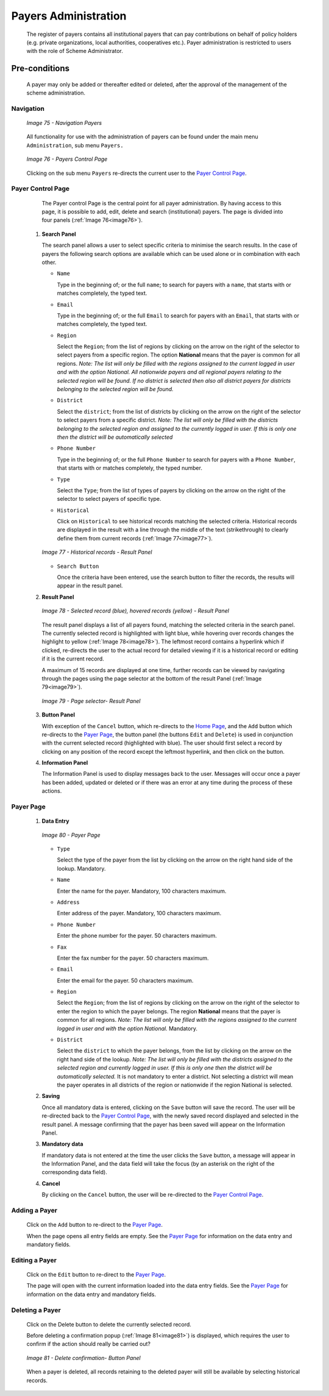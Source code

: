 Payers Administration
^^^^^^^^^^^^^^^^^^^^^

  The register of payers contains all institutional payers that can pay contributions on behalf of policy holders (e.g. private organizations, local authorities, cooperatives etc.). Payer administration is restricted to users with the role of Scheme Administrator.

Pre-conditions
""""""""""""""

  A payer may only be added or thereafter edited or deleted, after the approval of the management of the scheme administration.

Navigation
~~~~~~~~~~

  .. _image75:
  .. figure:: /img/user_manual/image60.png
    :align: center

    `Image 75 - Navigation Payers`

  All functionality for use with the administration of payers can be found under the main menu ``Administration``, sub menu ``Payers.``

  .. _image76:
  .. figure:: /img/user_manual/image61.png
    :align: center

    `Image 76 - Payers Control Page`

  Clicking on the sub menu ``Payers`` re-directs the current user to the `Payer Control Page <#payer-control-page>`__\.

Payer Control Page
~~~~~~~~~~~~~~~~~~

  The Payer control Page is the central point for all payer administration. By having access to this page, it is possible to add, edit, delete and search (institutional) payers. The page is divided into four panels (:ref:`Image 76<image76>`).

 #. **Search Panel**

    The search panel allows a user to select specific criteria to minimise the search results. In the case of payers the following search options are available which can be used alone or in combination with each other.

    * ``Name``

      Type in the beginning of; or the full ``name``; to search for payers with a ``name``, that starts with or matches completely, the typed text.

    * ``Email``

      Type in the beginning of; or the full ``Email`` to search for payers with an ``Email``, that starts with or matches completely, the typed text.

    * ``Region``

      Select the ``Region``; from the list of regions by clicking on the arrow on the right of the selector to select payers from a specific region. The option **National** means that the payer is common for all regions. *Note: The list will only be filled with the regions assigned to the current logged in user and with the option National. All nationwide payers and all regional payers relating to the selected region will be found. If no district is selected then also all district payers for districts belonging to the selected region will be found.*

    * ``District``

      Select the ``district``; from the list of districts by clicking on the arrow on the right of the selector to select payers from a specific district. *Note: The list will only be filled with the districts belonging to the selected region and assigned to the currently logged in user. If this is only one then the district will be automatically selected*

    * ``Phone Number``

      Type in the beginning of; or the full ``Phone Number`` to search for payers with a ``Phone Number``, that starts with or matches completely, the typed number.

    * ``Type``

      Select the ``Type``; from the list of types of payers by clicking on the arrow on the right of the selector to select payers of specific type.

    * ``Historical``

      Click on ``Historical`` to see historical records matching the selected criteria. Historical records are displayed in the result with a line through the middle of the text (strikethrough) to clearly define them from current records (:ref:`Image 77<image77>`).

    .. _image77:
    .. figure:: /img/user_manual/image62.png
      :align: center

      `Image 77 - Historical records - Result Panel`

    * ``Search Button``

      Once the criteria have been entered, use the search button to filter the records, the results will appear in the result panel.

 #. **Result Panel**

    .. _image78:
    .. figure:: /img/user_manual/image63.png
      :align: center

      `Image 78 - Selected record (blue), hovered records (yellow) - Result Panel`

    The result panel displays a list of all payers found, matching the selected criteria in the search panel. The currently selected record is highlighted with light blue, while hovering over records changes the highlight to yellow (:ref:`Image 78<image78>`). The leftmost record contains a hyperlink which if clicked, re-directs the user to the actual record for detailed viewing if it is a historical record or editing if it is the current record.

    A maximum of 15 records are displayed at one time, further records can be viewed by navigating through the pages using the page selector at the bottom of the result Panel (:ref:`Image 79<image79>`).

    .. _image79:
    .. figure:: /img/user_manual/image11.png
      :align: center

      `Image 79 - Page selector- Result Panel`

 #. **Button Panel**

    With exception of the ``Cancel`` button, which re-directs to the `Home Page <#image-2.2-home-page>`__, and the ``Add`` button which re-directs to the `Payer Page <#payer-page>`__, the button panel (the buttons ``Edit`` and ``Delete``) is used in conjunction with the current selected record (highlighted with blue). The user should first select a record by clicking on any position of the record except the leftmost hyperlink, and then click on the button.

 #. **Information Panel**

    The Information Panel is used to display messages back to the user. Messages will occur once a payer has been added, updated or deleted or if there was an error at any time during the process of these actions.

Payer Page
~~~~~~~~~~

 #. **Data Entry**

    .. _image80:
    .. figure:: /img/user_manual/image64.png
      :align: center

      `Image 80 - Payer Page`

    * ``Type``

      Select the type of the payer from the list by clicking on the arrow on the right hand side of the lookup. Mandatory.

    * ``Name``

      Enter the name for the payer. Mandatory, 100 characters maximum.

    * ``Address``

      Enter address of the payer. Mandatory, 100 characters maximum.

    * ``Phone Number``

      Enter the phone number for the payer. 50 characters maximum.

    * ``Fax``

      Enter the fax number for the payer. 50 characters maximum.

    * ``Email``

      Enter the email for the payer. 50 characters maximum.

    * ``Region``

      Select the ``Region``; from the list of regions by clicking on the arrow on the right of the selector to enter the region to which the payer belongs. The region **National** means that the payer is common for all regions. *Note: The list will only be filled with the regions assigned to the current logged in user and with the option National.* Mandatory.

    * ``District``

      Select the ``district`` to which the payer belongs, from the list by clicking on the arrow on the right hand side of the lookup. *Note: The list will only be filled with the districts assigned to the selected region and currently logged in user. If this is only one then the district will be automatically selected.* It is not mandatory to enter a district. Not selecting a district will mean the payer operates in all districts of the region or nationwide if the region National is selected.

 #. **Saving**

    Once all mandatory data is entered, clicking on the ``Save`` button will save the record. The user will be re-directed back to the `Payer Control Page <#payer-control-page>`__, with the newly saved record displayed and selected in the result panel. A message confirming that the payer has been saved will appear on the Information Panel.

 #. **Mandatory data**

    If mandatory data is not entered at the time the user clicks the ``Save`` button, a message will appear in the Information Panel, and the data field will take the focus (by an asterisk on the right of the corresponding data field).

 #. **Cancel**

    By clicking on the ``Cancel`` button, the user will be re-directed to the `Payer Control Page <#payer-control-page>`__.

Adding a Payer
~~~~~~~~~~~~~~

  Click on the ``Add`` button to re-direct to the `Payer Page <#payer-page>`__\ .

  When the page opens all entry fields are empty. See the `Payer Page <#payer-page>`__ for information on the data entry and mandatory fields.

Editing a Payer
~~~~~~~~~~~~~~~

  Click on the ``Edit`` button to re-direct to the `Payer Page <#payer-page>`__\ .

  The page will open with the current information loaded into the data entry fields. See the `Payer Page <#payer-page>`__ for information on the data entry and mandatory fields.

Deleting a Payer
~~~~~~~~~~~~~~~~

  Click on the Delete button to delete the currently selected record.

  Before deleting a confirmation popup (:ref:`Image 81<image81>`) is displayed, which requires the user to confirm if the action should really be carried out?

  .. _image81:
  .. figure:: /img/user_manual/image24.png
    :align: center

    `Image 81 - Delete confirmation- Button Panel`

  When a payer is deleted, all records retaining to the deleted payer will still be available by selecting historical records.
